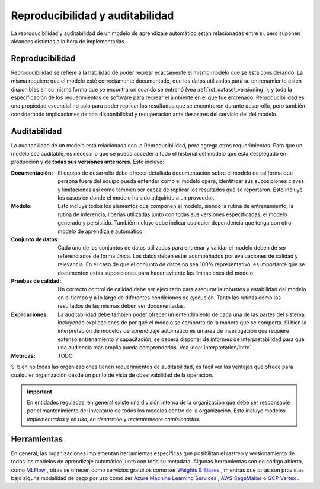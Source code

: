 ================================
Reproducibilidad y auditabilidad
================================

La reproducibilidad y auditabilidad de un modelo de aprendizaje automático están relacionadas entre si, pero suponen alcances distintos a la hora de implementarlas.

Reproducibilidad
----------------

Reproducibilidad se refiere a la habilidad de poder recrear exactamente el mismo modelo que se está considerando. La misma requiere que el modelo esté correctamente documentado, que los datos utilizados para su entrenamiento estén disponibles en su misma forma que se encontraron cuando se entrenó (vea :ref:`rst_dataset_versioning` ), y toda la especificación de los requerimientos de software para recrear el ambiente en el que fue entrenado. Reproducibilidad es una propiedad escencial no solo para poder replicar los resultados que se encontraron durante desarrollo, pero también considerando implicaciones de alta disponibilidad y recuperación ante desastres del servicio del del modelo. 

.. _rst_auditability:

Auditabilidad
-------------

La auditabilidad de un modelo está relacionada con la Reproducibilidad, pero agrega otros requerimientos. Para que un modelo sea auditable, es necesario que se pueda acceder a todo el historial del modelo que está desplegado en producción y **de todas sus versiones anteriores**. Esto incluye:

:Documentación: El equipo de desarrollo debe ofrecer detallada documentación sobre el modelo de tal forma que persona fuera del equipo pueda entender como el modelo opera, identificar sus suposiciones claves y limitaciones asi como tambien ser capaz de replicar los resultados que se reportaron. Esto incluye los casos en donde el modelo ha sido adquirido a un proveedor.
:Modelo: Esto incluye todos los elementos que componen el modelo, siendo la rutina de entrenamiento, la rutina de inferencia, liberias utilizadas junto con todas sus versiones especificadas, el modelo generado y persistido. También incluye debe indicar cualquier dependencia que tenga con otro modelo de aprendizaje automático.
:Conjunto de datos: Cada uno de los conjuntos de datos utilizados para entrenar y validar el modelo deben de ser referenciados de forma única. Los datos deben estar acompañados por evaluaciones de calidad y relevancia. En el caso de que el conjunto de datos no sea 100% representativo, es importante que se documenten estas suposiciones para hacer evitente las limitaciones del modelo.
:Pruebas de calidad: Un correcto control de calidad debe ser ejecutado para asegurar la robustes y estabilidad del modelo en el tiempo y a lo largo de diferentes condiciones de ejecución. Tanto las rutinas como los resultados de las mismas deben ser documentadas.
:Explicaciones: La auditabilidad debe también poder ofrecer un entendimiento de cada una de las partes del sistema, incluyendo explicaciones de por qué el modelo se comporta de la manera que se comporta. Si bien la interpretación de modelos de aprendizaje automático es un área de investigación que requiere extenso entrenamiento y capacitación, se deberá disponer de informes de interpretabilidad para que una audiencia más amplia pueda comprenderlos. Vea :doc:`interpretation/intro`.
:Metricas: TODO

Si bien no todas las organizaciones tienen requerimientos de auditabilidad, es fácil ver las ventajas que ofrece para cualquier organización desde un punto de vista de observabilidad de la operación.

.. important:: En entidades reguladas, en general existe una división interna de la organización que debe ser responsable por el mantenimiento del inventario de todos los modelos dentro de la organización. Esto incluye modelos *implementados y en uso*, *en desarrollo* y *recientemente comisionados*.

Herramientas
------------

En general, las organizaciones implementan herramientas específicas que posibilitan el rastreo y versionamiento de todos los modelos de aprendizaje automático junto con toda su metadata. Algunas herramientas son de código abierto, como `MLFlow <https://mlflow.org/>`_ , otras se ofrecen como servicios gratuitos como ser `Weights & Biases <https://wandb.ai/site>`_ , mientras que otras son provistas bajo alguna modalidad de pago por uso como ser `Azure Machine Learning Services <https://azure.microsoft.com/en-us/services/machine-learning/>`_ , `AWS SageMaker <https://aws.amazon.com/sagemaker/>`_ o `GCP Vertex <https://cloud.google.com/vertex-ai>`_ .


